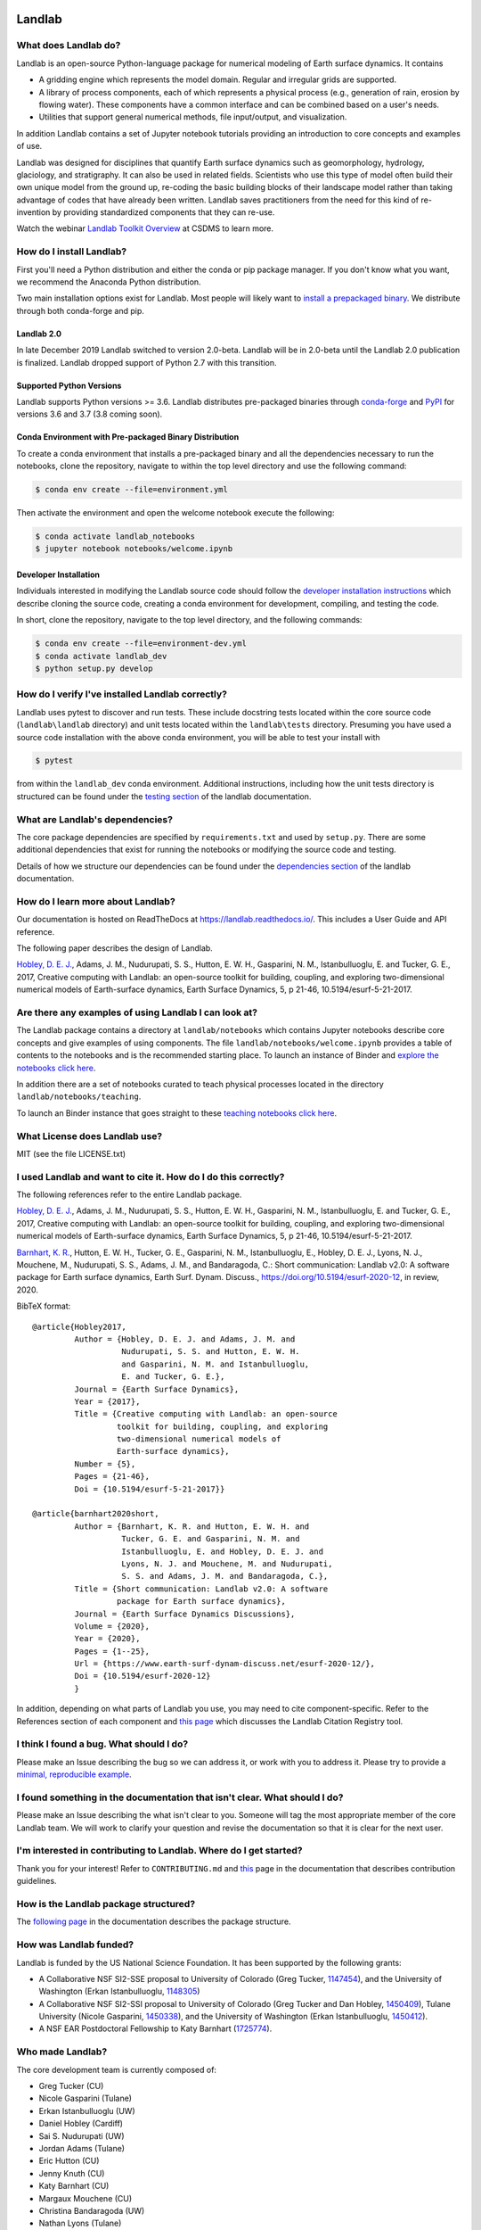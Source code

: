 .. image:: https://zenodo.org/badge/DOI/10.5281/zenodo.154179.svg
   :target: https://doi.org/10.5281/zenodo.154179

.. image:: https://readthedocs.org/projects/landlab/badge/?version=latest
    :target: https://readthedocs.org/projects/landlab/?badge=latest

.. image:: https://github.com/landlab/landlab/workflows/Build/Test%20CI/badge.svg

.. image:: https://github.com/landlab/landlab/workflows/Flake8/badge.svg

.. image:: https://github.com/landlab/landlab/workflows/Black/badge.svg

.. image:: https://github.com/landlab/landlab/workflows/Documentation/badge.svg

.. image:: https://coveralls.io/repos/landlab/landlab/badge.png
    :target: https://coveralls.io/r/landlab/landlab

.. image:: https://landscape.io/github/landlab/landlab/master/landscape.svg
    :target: https://landscape.io/github/landlab/landlab/master

.. image:: https://mybinder.org/badge_logo.svg
 :target: https://mybinder.org/v2/gh/landlab/landlab/release?filepath=notebooks/welcome.ipynb

=======
Landlab
=======

What does Landlab do?
---------------------

Landlab is an open-source Python-language package for numerical modeling of
Earth surface dynamics. It contains

* A gridding engine which represents the model domain. Regular and irregular
  grids are supported.
* A library of process components, each of which represents a physical process
  (e.g., generation of rain, erosion by flowing water). These components have
  a common interface and can be combined based on a user's needs.
* Utilities that support general numerical methods, file input/output, and
  visualization.

In addition Landlab contains a set of Jupyter notebook tutorials providing
an introduction to core concepts and examples of use.

Landlab was designed for disciplines that quantify Earth surface dynamics such
as geomorphology, hydrology, glaciology, and stratigraphy. It can also be used
in related fields. Scientists who use this type of model often build
their own unique model from the ground up, re-coding the basic building blocks
of their landscape model rather than taking advantage of codes that have
already been written. Landlab saves practitioners from the need for this kind
of re-invention by providing standardized components that they can re-use.

Watch the webinar `Landlab Toolkit Overview <https://csdms.colorado.edu/wiki/Presenters-0407>`_
at CSDMS to learn more.

How do I install Landlab?
-------------------------

First you'll need a Python distribution and either the conda or pip package
manager. If you don't know what you want, we recommend the Anaconda Python
distribution.

Two main installation options exist for Landlab. Most people will likely want
to
`install a prepackaged binary <https://landlab.readthedocs.io/en/latest/install/index.html>`_.
We distribute through both conda-forge and pip.

Landlab 2.0
```````````

In late December 2019 Landlab switched to version 2.0-beta. Landlab will be
in 2.0-beta until the Landlab 2.0 publication is finalized. Landlab dropped
support of Python 2.7 with this transition.

Supported Python Versions
`````````````````````````

Landlab supports Python versions >= 3.6. Landlab distributes pre-packaged
binaries through `conda-forge <https://anaconda.org/conda-forge/landlab>`_
and `PyPI <https://pypi.org/project/landlab/>`_ for versions 3.6 and 3.7
(3.8 coming soon). 

Conda Environment with Pre-packaged Binary Distribution
```````````````````````````````````````````````````````

To create a conda environment that installs a pre-packaged binary and all the
dependencies necessary to run the notebooks, clone the repository, navigate to
within the top level directory and use the following command:

.. code-block:: bash

    $ conda env create --file=environment.yml

Then activate the environment and open the welcome notebook execute the
following:

.. code-block:: bash

    $ conda activate landlab_notebooks
    $ jupyter notebook notebooks/welcome.ipynb

Developer Installation
``````````````````````

Individuals interested in modifying the Landlab source code should follow the
`developer installation instructions <https://landlab.readthedocs.io/en/latest/development/install/index.html>`_
which describe cloning the source code, creating a conda environment for
development, compiling, and testing the code.

In short, clone the repository, navigate to the top level directory, and
the following commands:

.. code-block:: bash

    $ conda env create --file=environment-dev.yml
    $ conda activate landlab_dev
    $ python setup.py develop

How do I verify I've installed Landlab correctly?
-------------------------------------------------

Landlab uses pytest to discover and run tests. These include docstring tests
located within the core source code (``landlab\landlab`` directory) and unit
tests located within the ``landlab\tests`` directory. Presuming you have used a
source code installation with the above conda environment, you will be able to
test your install with

.. code-block::

    $ pytest

from within the ``landlab_dev`` conda environment. Additional instructions,
including how the unit tests directory is structured can be found under the
`testing section`_ of the landlab documentation.

.. _testing section: https://landlab.readthedocs.io/en/master/development/install/test.html

What are Landlab's dependencies?
--------------------------------

The core package dependencies are specified by ``requirements.txt`` and used
by ``setup.py``. There are some additional dependencies that exist for
running the notebooks or modifying the source code and testing.

Details of how we structure our dependencies can be found under the
`dependencies section`_ of the landlab documentation.

.. _dependencies section: https://landlab.readthedocs.io/en/master/development/practices/dependencies.html

How do I learn more about Landlab?
----------------------------------

Our documentation is hosted on ReadTheDocs at https://landlab.readthedocs.io/.
This includes a User Guide and API reference.

The following paper describes the design of Landlab.

`Hobley, D. E. J. <https://www.earth-surf-dynam.net/5/21/2017/>`__, Adams,
J. M., Nudurupati, S. S., Hutton, E. W. H., Gasparini, N. M., Istanbulluoglu,
E. and Tucker, G. E., 2017, Creative computing with Landlab: an open-source
toolkit for building, coupling, and exploring two-dimensional numerical models
of Earth-surface dynamics, Earth Surface Dynamics, 5, p 21-46,
10.5194/esurf-5-21-2017.

Are there any examples of using Landlab I can look at?
------------------------------------------------------

The Landlab package contains a directory at ``landlab/notebooks`` which contains
Jupyter notebooks describe core concepts and give examples of using components.
The file ``landlab/notebooks/welcome.ipynb`` provides a table of contents to
the notebooks and is the recommended starting place. To launch an instance of
Binder and `explore the notebooks click here`_.

.. _explore the notebooks click here: https://mybinder.org/v2/gh/landlab/landlab/release?filepath=notebooks/welcome.ipynb

In addition there are a set of notebooks curated to teach physical processes
located in the directory ``landlab/notebooks/teaching``.

To launch an Binder instance that goes straight to these `teaching notebooks click here`_.

.. _teaching notebooks click here: https://mybinder.org/v2/gh/landlab/landlab/release?filepath=notebooks/teaching/welcome_teaching.ipynb


What License does Landlab use?
------------------------------

MIT (see the file LICENSE.txt)

I used Landlab and want to cite it. How do I do this correctly?
---------------------------------------------------------------

The following references refer to the entire Landlab package.

`Hobley, D. E. J. <https://www.earth-surf-dynam.net/5/21/2017/>`__, Adams,
J. M., Nudurupati, S. S., Hutton, E. W. H., Gasparini, N. M., Istanbulluoglu,
E. and Tucker, G. E., 2017, Creative computing with Landlab: an open-source
toolkit for building, coupling, and exploring two-dimensional numerical models
of Earth-surface dynamics, Earth Surface Dynamics, 5, p 21-46,
10.5194/esurf-5-21-2017.

`Barnhart, K. R. <https://doi.org/10.5194/esurf-2020-12>`__,
Hutton, E. W. H., Tucker, G. E., Gasparini, N. M., Istanbulluoglu, E.,
Hobley, D. E. J., Lyons, N. J., Mouchene, M., Nudurupati, S. S., Adams, J. M.,
and Bandaragoda, C.: Short communication: Landlab v2.0: A software package for
Earth surface dynamics, Earth Surf. Dynam. Discuss.,
https://doi.org/10.5194/esurf-2020-12, in review, 2020.

BibTeX format:
::

  @article{Hobley2017,
           Author = {Hobley, D. E. J. and Adams, J. M. and
                     Nudurupati, S. S. and Hutton, E. W. H.
                     and Gasparini, N. M. and Istanbulluoglu,
                     E. and Tucker, G. E.},
           Journal = {Earth Surface Dynamics},
           Year = {2017},
           Title = {Creative computing with Landlab: an open-source
                    toolkit for building, coupling, and exploring
                    two-dimensional numerical models of
                    Earth-surface dynamics},
           Number = {5},
           Pages = {21-46},
           Doi = {10.5194/esurf-5-21-2017}}

  @article{barnhart2020short,
           Author = {Barnhart, K. R. and Hutton, E. W. H. and
                     Tucker, G. E. and Gasparini, N. M. and
                     Istanbulluoglu, E. and Hobley, D. E. J. and
                     Lyons, N. J. and Mouchene, M. and Nudurupati,
                     S. S. and Adams, J. M. and Bandaragoda, C.},
           Title = {Short communication: Landlab v2.0: A software
                    package for Earth surface dynamics},
           Journal = {Earth Surface Dynamics Discussions},
           Volume = {2020},
           Year = {2020},
           Pages = {1--25},
           Url = {https://www.earth-surf-dynam-discuss.net/esurf-2020-12/},
           Doi = {10.5194/esurf-2020-12}
           }

In addition, depending on what parts of Landlab you use, you may need to cite
component-specific. Refer to the References section of each component and
`this page <https://landlab.readthedocs.io/en/master/citation_registry.html#cite-as>`_
which discusses the Landlab Citation Registry tool.

I think I found a bug. What should I do?
----------------------------------------

Please make an Issue describing the bug so we can address it, or work with you
to address it. Please try to provide a
`minimal, reproducible example <https://stackoverflow.com/help/minimal-reproducible-example>`_.

I found something in the documentation that isn't clear. What should I do?
--------------------------------------------------------------------------

Please make an Issue describing the what isn't clear to you. Someone will tag
the most appropriate member of the core Landlab team. We will work to clarify
your question and revise the documentation so that it is clear for the next user.

I'm interested in contributing to Landlab. Where do I get started?
------------------------------------------------------------------

Thank you for your interest! Refer to ``CONTRIBUTING.md`` and
`this <https://landlab.readthedocs.io/en/master/development/index.html#development>`_
page in the documentation that describes contribution guidelines.

How is the Landlab package structured?
--------------------------------------

The
`following page <https://landlab.readthedocs.io/en/master/development/package_organization.html>`_
in the documentation describes the package structure.

How was Landlab funded?
-----------------------

Landlab is funded by the US National Science Foundation. It has been supported
by the following grants:

* A Collaborative NSF SI2-SSE proposal to
  University of Colorado (Greg Tucker,
  `1147454 <https://www.nsf.gov/awardsearch/showAward?AWD_ID=1147454&HistoricalAwards=false>`_),
  and the University of Washington (Erkan Istanbulluoglu,
  `1148305 <https://www.nsf.gov/awardsearch/showAward?AWD_ID=1148305&HistoricalAwards=false>`_)
* A Collaborative NSF SI2-SSI proposal to
  University of Colorado (Greg Tucker and Dan Hobley,
  `1450409 <https://www.nsf.gov/awardsearch/showAward?AWD_ID=1450409&HistoricalAwards=false>`_),
  Tulane University (Nicole Gasparini,
  `1450338 <https://www.nsf.gov/awardsearch/showAward?AWD_ID=1450338&HistoricalAwards=false>`_),
  and the University of Washington (Erkan Istanbulluoglu,
  `1450412 <https://www.nsf.gov/awardsearch/showAward?AWD_ID=1450412&HistoricalAwards=false>`_).
* A NSF EAR Postdoctoral Fellowship to Katy Barnhart
  (`1725774 <https://www.nsf.gov/awardsearch/showAward?AWD_ID=1725774&HistoricalAwards=false>`_).

Who made Landlab?
-----------------

The core development team is currently composed of:

- Greg Tucker (CU)
- Nicole Gasparini (Tulane)
- Erkan Istanbulluoglu (UW)
- Daniel Hobley (Cardiff)
- Sai S. Nudurupati (UW)
- Jordan Adams (Tulane)
- Eric Hutton (CU)
- Jenny Knuth (CU)
- Katy Barnhart (CU)
- Margaux Mouchene (CU)
- Christina Bandaragoda (UW)
- Nathan Lyons (Tulane)
